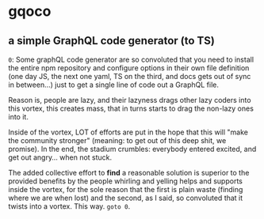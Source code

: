 * gqoco
** a simple GraphQL code generator (to TS)

=0=: Some graphQL code generator are so convoluted
that you need to install the entire npm repository
and configure options in their own file definition
(one day JS, the next one yaml, TS on the third,
and docs gets out of sync in between...) just to
get a single line of code out a GraphQL file.

Reason is, people are lazy, and their lazyness
drags other lazy coders into this vortex, this
creates mass, that in turns starts to drag the
non-lazy ones into it.

Inside of the vortex, LOT of efforts are put in
the hope that this will "make the community
stronger" (meaning: to get out of this deep shit,
we promise). In the end, the stadium crumbles: 
everybody entered excited, and get out angry...
when not stuck.

The added collective effort to *find* a reasonable
solution is superior to the provided benefits by
the people whirling and yelling helps and supports
inside the vortex, for the sole reason that the first
is plain waste (finding where we are when lost)
and the second, as I said, so convoluted that it
twists into a vortex. This way. =goto 0=.

